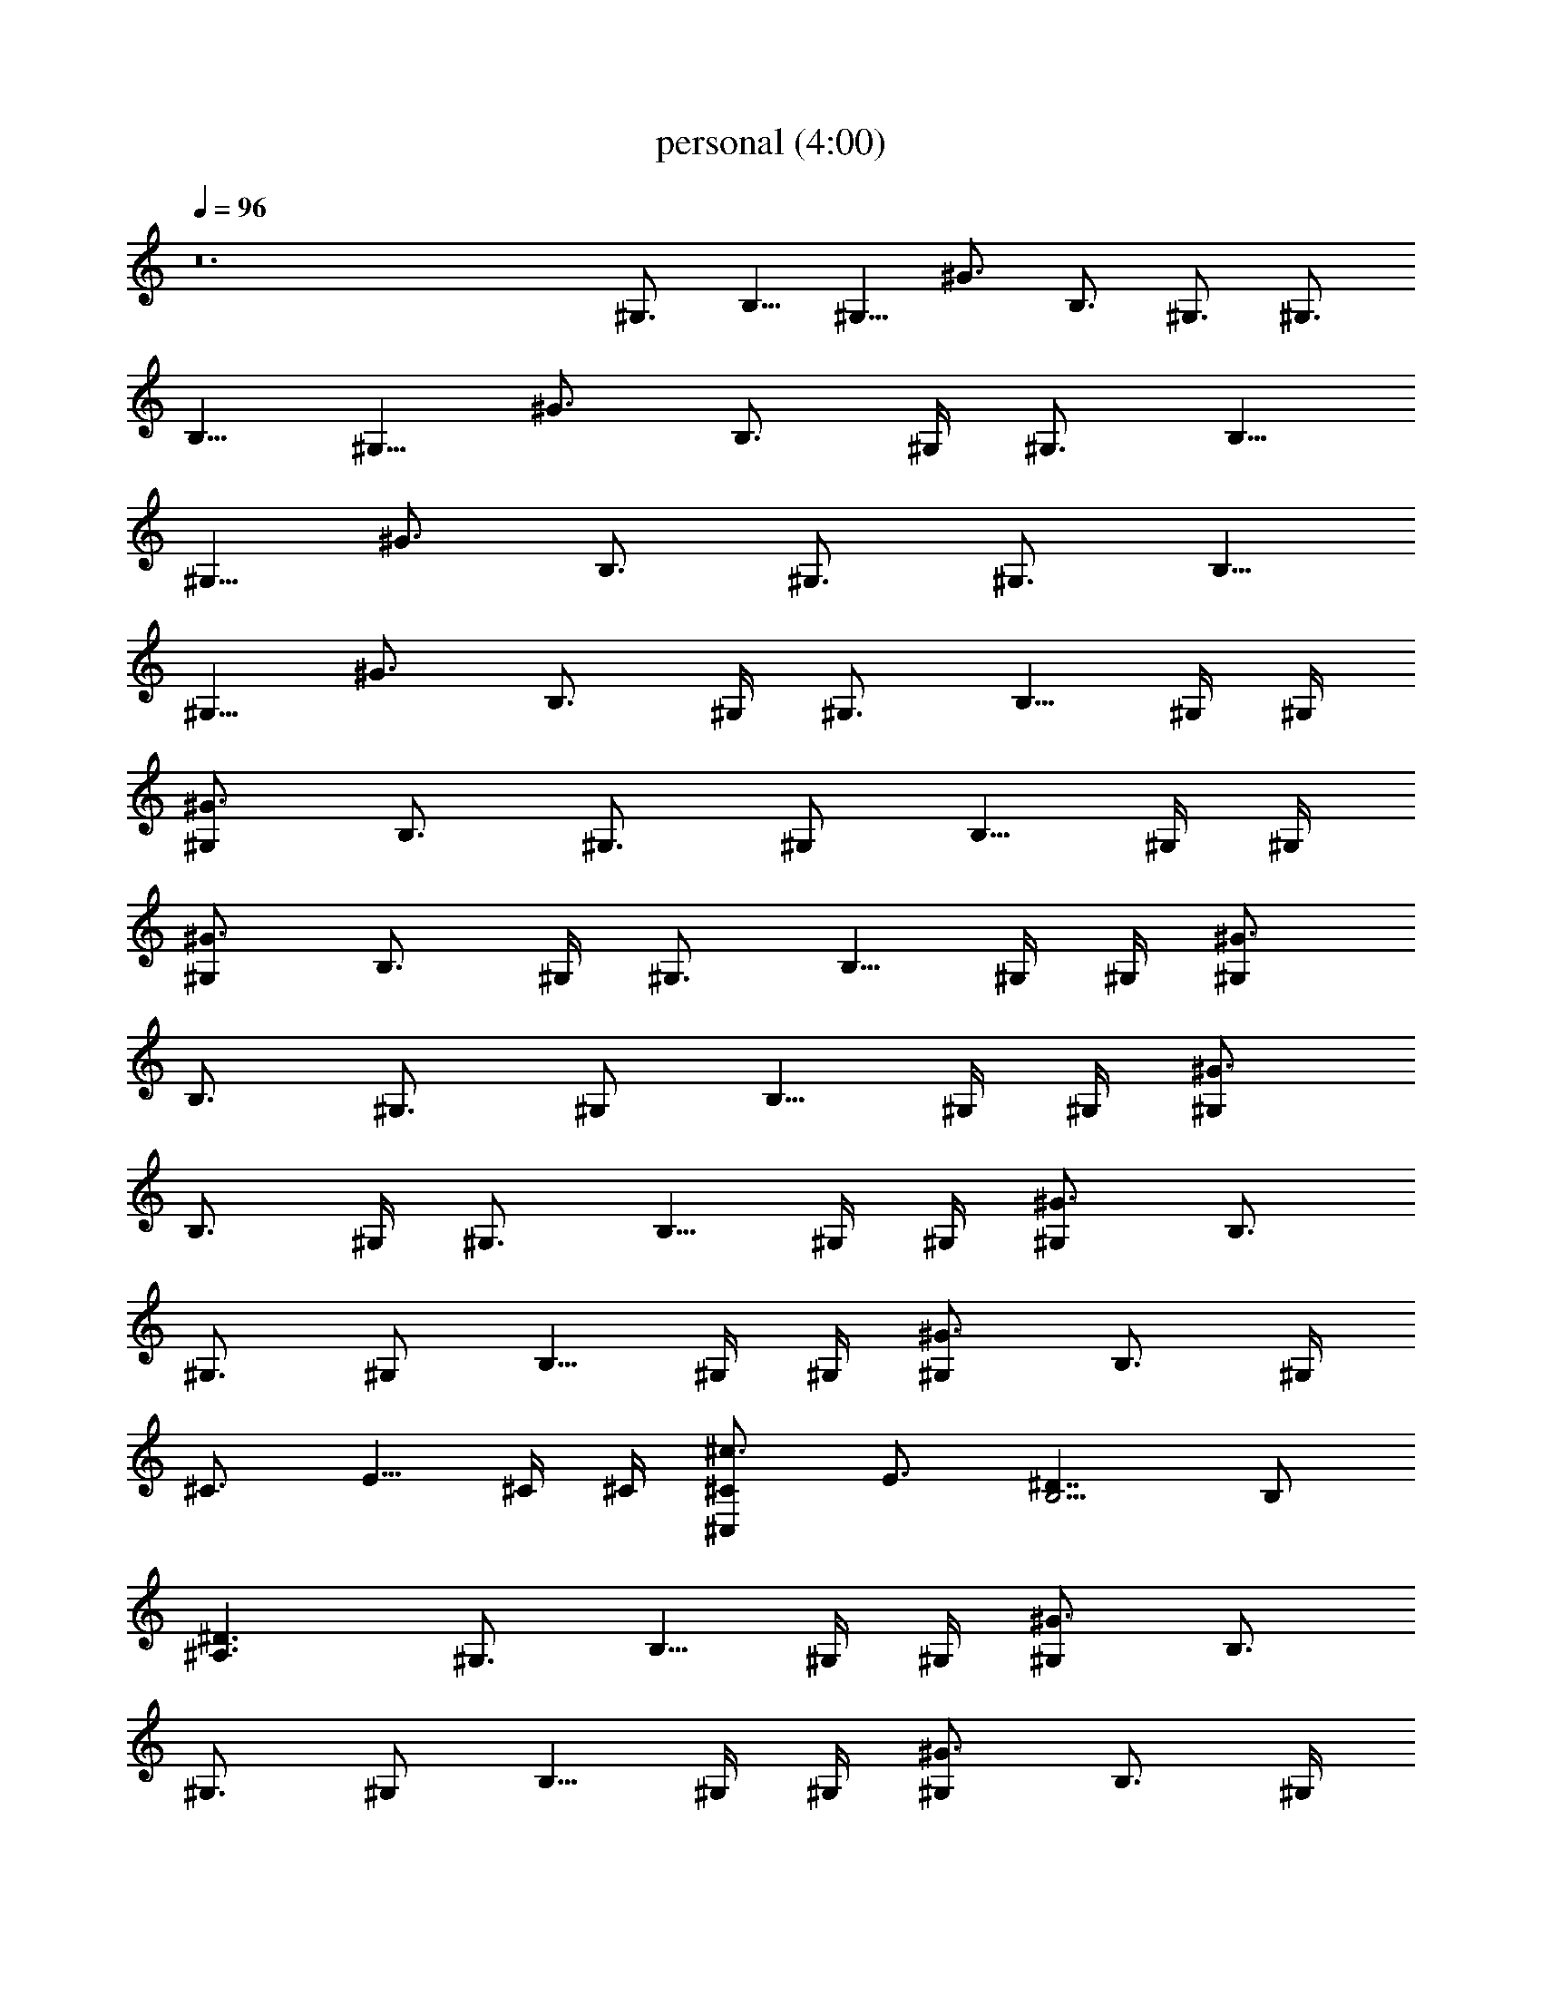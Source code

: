 X:1
T:personal (4:00)
Z:Transcribed by Pout of Brandywine
%  Original file:personal.mid
%  Transpose:2
L:1/4
Q:96
K:C
z12 ^G,3/4 [B,5/8z/2] [^G,5/8z/4] ^G3/4 [B,3/4z/2] ^G,3/4 [^G,3/4z/4]
[B,5/8z/2] [^G,5/8z/4] ^G3/4 [B,3/4z/2] ^G,/4 ^G,3/4 [B,5/8z/2]
[^G,5/8z/4] ^G3/4 [B,3/4z/2] ^G,3/4 [^G,3/4z/4] [B,5/8z/2]
[^G,5/8z/4] ^G3/4 [B,3/4z/2] ^G,/4 ^G,3/4 [B,5/8z/4] ^G,/4 ^G,/4
[^G3/4^G,] [B,3/4z/2] ^G,3/4 [^G,/2z/4] [B,5/8z/4] ^G,/4 ^G,/4
[^G3/4^G,] [B,3/4z/2] ^G,/4 ^G,3/4 [B,5/8z/4] ^G,/4 ^G,/4 [^G3/4^G,]
[B,3/4z/2] ^G,3/4 [^G,/2z/4] [B,5/8z/4] ^G,/4 ^G,/4 [^G3/4^G,]
[B,3/4z/2] ^G,/4 ^G,3/4 [B,5/8z/4] ^G,/4 ^G,/4 [^G3/4^G,] [B,3/4z/2]
^G,3/4 [^G,/2z/4] [B,5/8z/4] ^G,/4 ^G,/4 [^G3/4^G,] [B,3/4z/2] ^G,/4
^C3/4 [E5/8z/4] ^C/4 ^C/4 [^c3/4^C,^C] [E3/4z/2] [B,5/4^D7/4] B,/2
[^D3/2^A,3/2] ^G,3/4 [B,5/8z/4] ^G,/4 ^G,/4 [^G3/4^G,] [B,3/4z/2]
^G,3/4 [^G,/2z/4] [B,5/8z/4] ^G,/4 ^G,/4 [^G3/4^G,] [B,3/4z/2] ^G,/4
^G,3/4 [B,5/8z/4] ^G,/4 ^G,/4 [^G3/4^G,] [B,3/4z/2] ^G,3/4 [^G,/2z/4]
[B,5/8z/4] ^G,/4 ^G,/4 [^G3/4^G,] [B,3/4z/2] ^G,/4 [^g/4b/4^G,]
[b/4^g/4] [^g/4b/4] b/4 b/4 b/4 [^G,b/4^g/4] [^g/4b/4] [^g/4b/4] b/4
b/4 b/4 [^G,^g/4b/4] [b/4^g/4] [^g/4b/4] b/4 b/4 b/4 [^G,b/4^g/4]
[^g/4b/4] [^g/4b/4] b/4 b/4 b/4 [B,^g/4b/4] [b/4^g/4] [^g/4b/4] b/4
b/4 b/4 [B,b/4^g/4] [^g/4b/4] [^g/4b/4] b/4 b/4 b/4 [^F,^g/4b/4]
[b/4^g/4] [^g/4b/4] b/4 b/4 b/4 [^F,3/2b/4^g/4] [^g/4b/4] [^g/4b/4]
b/4 b/4 b/4 [^g/4b/4E3^C,] [b/4^g/4] [^g/4b/4] b/4 b/4 b/4
[^C,b/4^g/4] [^g/4b/4] [^g/4b/4] b/4 b/4 b/4 [^D,^g/4b/4^D3]
[b/4^g/4] [^g/4b/4] b/4 b/4 b/4 [E,b/4^g/4E3/2] [^g/4b/4] [^g/4b/4]
b/4 b/4 b/4 [^G,z3/4] [B,5/8z/4] ^G,/4 ^G,/4 [^G,^G3/4] [B,3/4z/2]
^G,/4 ^G,/2 [^G,/2z/4] [B,5/8z/4] ^G,/4 ^G,/4 [^G,^G3/4] [B,3/4z/2]
^G,/4 [^g/4b/4B/4^G/4^G,] [b/4^g/4^G/4B/4] [^g/4b/4B/4^G/4]
[^G/4B/4b/4] [^G/4B/4b/4] [B/4^G/4b/4] [^G,b/4^g/4B/4^G/4]
[^g/4b/4^G/4B/4] [^g/4b/4B/4^G/4] [^G/4B/4b/4] [^G/4B/4b/4]
[B/4^G/4b/4] [^G,^g/4b/4B/4^G/4] [b/4^g/4^G/4B/4] [^g/4b/4B/4^G/4]
[^G/4B/4b/4] [^G/4B/4b/4] [B/4^G/4b/4] [^G,b/4^g/4B/4^G/4]
[^g/4b/4^G/4B/4] [^g/4b/4B/4^G/4] [^G/4B/4b/4] [^G/4B/4b/4]
[B/4^G/4b/4] [B,3/2^g/4b/4B/4^F/4] [b/4^g/4^F/4B/4] [^g/4b/4B/4^F/4]
[^F/4B/4b/4] [^F/4B/4b/4] [B/4^F/4b/4] [B,3/2b/4^g/4B/4^F/4]
[^g/4b/4^F/4B/4] [^g/4b/4B/4^F/4] [^F/4B/4b/4] [^F/4B/4b/4]
[B/4^F/4b/4] [^F,^g/4b/4^C3^f/4^c/4] [b/4^g/4^c/4^f/4]
[^g/4b/4^f/4^c/4] [^c/4^f/4b/4] [^c/4^f/4b/4] [^f/4^c/4b/4]
[^F,3/2b/4^g/4^f/4^c/4] [^g/4b/4^c/4^f/4] [^g/4b/4^f/4^c/4]
[^c/4^f/4b/4] [^c/4^f/4b/4] [^f/4^c/4b/4] [^g/4b/4E3^c/4e/4^C,]
[b/4^g/4^c/4e/4] [^g/4b/4^c/4e/4] [^c/4e/4b/4] [^c/4e/4b/4]
[^c/4e/4b/4] [^C,b/4^g/4^c/4e/4] [^g/4b/4^c/4e/4] [^g/4b/4^c/4e/4]
[^c/4e/4b/4] [^c/4e/4b/4] [^c/4e/4b/4] [^D,^g/4b/4^D3^d/4^A/4]
[b/4^g/4^d/4^A/4] [^g/4b/4^d/4^A/4] [^d/4^A/4b/4] [^d/4^A/4b/4]
[^d/4^A/4b/4] [E,b/4^g/4E3/2^d/4B/4] [^g/4b/4^d/4B/4]
[^g/4b/4^d/4B/4] [^d/4B/4b/4] [^d/4B/4b/4] [^d/4B/4b/4] [^G,^g/4b/4]
[b/4^g/4] [^g/4b/4] [B,5/8b/4] [^G,/4b/4] [^G,/4b/4]
[^G,^G3/4b/4^g/4] [^g/4b/4] [^g/4b/4] [B,3/4b/4] b/4 [^G,/4b/4]
[^G,/2^g/4b/4] [b/4^g/4] [^G,/2^g/4b/4] [B,5/8b/4] [^G,/4b/4]
[^G,/4b/4] [^G,^G3/4b/4^g/4] [^g/4b/4] [^g/4b/4] [B,3/4b/4] b/4
[^G,/4b/4] [^A3^a5/2^A,3] z/2 [=A3=A,3=a3] [^G,z3/4] [B,5/8z/2] ^G,/4
[^G,^G3/4] [B,3/4z/2] ^G,/4 ^G,/2 [^G,3/4z/4] [B,5/8z/2] ^G,/4
[^G,^G3/4] [B,3/4z/2] ^G,/4 [^a5/2^A/2^A,/2] [^A,5/2^A5/2]
[=A3=A,3=a3] ^G,3/4 [B,5/8z/2] [^G,5/8z/4] ^G3/4 [B,3/4z/2] ^G,3/4
[^G,3/4z/4] [B,5/8z/2] [^G,5/8z/4] ^G3/4 [B,3/4z/2] ^G,/4 ^G,3/4
[B,5/8z/2] [^G,5/8z/4] ^G3/4 [B,3/4z/2] ^G,3/4 [^G,3/4z/4] [B,5/8z/2]
[^G,5/8z/4] ^G3/4 [B,3/4z/2] ^G,/4 [^G,z3/4] [B,5/8z/2] ^G,/4
[^G,^G3/4] [B,3/4z/2] ^G,/4 ^G,/2 [^G,3/4z/4] [B,5/8z/2] ^G,/4
[^G,^G3/4] [B,3/4z/2] ^G,/4 [^G,z/2] [^A^c5/2^f21/8z/4] [B,5/8z/2]
^G,/4 [^G,^G3/4] [B,3/4z/2] ^G,/4 ^G,/2 [^G,3/4z/4] [B,5/8z/2] ^G,/4
[^G,^G3/4] [B,3/4z/2] ^G,/4 ^G,3/4 [B,5/8z/4] ^G,/4 ^G,/4 [^G3/4^G,]
[B,3/4z/2] ^G,3/4 [^G,/2z/4] [B,5/8z/4] ^G,/4 ^G,/4 [^G3/4^G,]
[B,3/4z/2] ^G,/4 ^C3/4 [E5/8z/4] ^C/4 ^C/4 [^c3/4^C,^C] [E3/4z/2]
[B,5/4^D7/4] B,/2 [^D3/2^A,3/2] [^G,z3/4] [B,5/8z/2] ^G,/4 [^G,^G3/4]
[B,3/4z/2] ^G,/4 ^G,/2 [^G,3/4z/4] [B,5/8z/2] ^G,/4 [^G,^G3/4]
[B,3/4z/2] ^G,/4 [^G,z/4] [^A^c21/8^f21/8z/2] [B,5/8z/2] ^G,/4
[^G,^G3/4] [B,3/4z/2] ^G,/4 ^G,/2 [^G,3/4z/4] [B,5/8z/2] ^G,/4
[^G,^G3/4] [B,3/4z/2] ^G,/4 ^G,3/4 [B,5/8z/4] ^G,/4 ^G,/4 [^G3/4^G,]
[B,3/4z/2] ^G,3/4 [^G,/2z/4] [B,5/8z/4] ^G,/4 ^G,/4 [^G3/4^G,]
[B,3/4z/2] ^G,/4 ^C3/4 [E5/8z/4] ^C/4 ^C/4 [^c3/4^C,^C] [E3/4z/2]
[B,23/8^D7/4] z3/2 [^A,3/2=D3/2] z3/2 [E3/2^G3/2] z29/4 ^G5/8 ^G3/8
=G3/4 ^F3/4 =F3/4 E3/4 ^D3/4 =D3/4 ^C3/4 ^G,3/4 [B,5/8z/2]
[^G,5/8z/4] ^G3/4 [B,3/4z/2] ^G,3/4 [^G,3/4z/4] [B,5/8z/2]
[^G,5/8z/4] ^G3/4 [B,3/4z/2] ^G,/4 ^G,3/4 [B,5/8z/2] [^G,5/8z/4]
^G3/4 [B,3/4z/2] ^G,3/4 [^G,3/4z/4] [B,5/8z/2] [^G,5/8z/4] ^G3/4
[B,3/4z/2] ^G,/4 ^G,/4 ^G,/4 ^G,/4 ^G,/4 ^G,/4 ^G,/4 B,/4 ^G,/4 ^G,/4
^C,/4 ^G,/4 ^G,/4 ^G,/4 ^G,/4 ^G,/4 ^G,/4 ^G,/4 ^G,/4 B,/4 ^G,/4
^G,/4 ^C,/4 ^G,/4 ^G,/4 ^G,/4 ^G,/4 ^G,/4 ^G,/4 ^G,/4 ^G,/4 B,/4
^G,/4 ^G,/4 ^C,/4 ^G,/4 ^G,/4 ^G,/4 ^G,/4 ^G,/4 ^G,/4 ^G,/4 ^G,/4
B,/4 ^G,/4 ^G,/4 ^C,/4 ^G,/4 [^g/2^G,/4] [^G,/4b/2] ^G,/4 [^G,/4^c2]
^G,/4 ^G,/4 ^G,/4 B,/4 ^G,/4 ^G,/4 ^C,/4 ^G,/4 [^G,/4^d/2]
[^G,/4^f/2] ^G,/4 [^G,/4^g5/2] ^G,/4 ^G,/4 ^G,/4 B,/4 ^G,/4 ^G,/4
^C,/4 ^G,/4 ^G,/4 ^G,/4 ^G,/4 ^G,/4 ^G,/4 ^G,/4 ^G,/4 B,/4 ^G,/4
^G,/4 ^C,/4 ^G,/4 ^G,/4 ^G,/4 ^G,/4 ^G,/4 ^G,/4 ^G,/4 ^G,/4 B,/4
^G,/4 ^G,/4 ^C,/4 ^G,/4 [^G,/4^g/2] [^G,/4b/2] ^G,/4 [^G,/4^c2] ^G,/4
^G,/4 ^G,/4 B,/4 ^G,/4 ^G,/4 ^C,/4 ^G,/4 [^G,/4^d/2] [^G,/4^f/2]
^G,/4 [^G,/4^g5/2] ^G,/4 ^G,/4 ^G,/4 B,/4 ^G,/4 ^G,/4 ^C,/4 ^G,/4
^G,/4 ^G,/4 ^G,/4 ^G,/4 ^G,/4 ^G,/4 ^G,/4 B,/4 ^G,/4 ^G,/4 ^C,/4
^G,/4 ^G,/4 ^G,/4 ^G,/4 ^G,/4 ^G,/4 ^G,/4 ^G,/4 B,/4 ^G,/4 ^G,/4
^C,/4 ^G,/4 ^G,/4 ^G,/4 ^G,/4 ^G,/4 ^G,/4 ^G,/4 ^G,/4 [^G,/4B,/4]
^G,/4 [^G,/2z/4] ^C,/4 ^G,/4 ^G,/4 ^G,/4 ^G,/4 ^G,/4 ^G,/4 ^G,/4
^G,/4 [^G,/4B,/4] ^G,/4 [^G,/2z/4] ^C,/4 ^G,/4 ^G,/4 [B,^G,/4] ^G,/4
^G,/4 ^G,/4 ^G,/4 ^G,/4 [B,z/4] ^G,/4 ^G,/4 ^C,/4 ^G,/4 ^G,/4
[^F,^G,/4] ^G,/4 ^G,/4 ^G,/4 ^G,/4 ^G,/4 [^F,3/2B,/4] ^G,/4 ^G,/4
^C,/4 ^G,/4 ^G,/4 [E3^C,] z/2 ^C, z/2 [^D,^D3] z/2 [E,E3/2] z/2
^G,3/4 ^G,/2 ^G,/4 ^G, z/2 ^G,3/4 ^G,/2 ^G,/4 ^G, z/2 ^G,3/4 ^G,/2
^G,/4 ^G, z/2 ^G,3/4 ^G,/2 ^G,/4 ^G, z/2 [B/4^G/4^G,/4]
[^G,/4^G/4B/4] [B/4^G/4^G,/4] [^G/4B/4^G,/4] [^G/4B/4^G,/4]
[B/4^G/4^G,/4] [^G,/4B/4^G/4B,/4] [^G,/4^G/4B/4] [B/4^G/4^G,/2]
[^G/4B/4^C,/4] [^G/4B/4^G,/4] [B/4^G/4^G,/4] [^G,/4B/4^G/4]
[^G,/4^G/4B/4] [B/4^G/4^G,/4] [^G/4B/4^G,/4] [^G/4B/4^G,/4]
[B/4^G/4^G,/4] [^G,/4B/4^G/4B,/4] [^G,/4^G/4B/4] [B/4^G/4^G,/2]
[^G/4B/4^C,/4] [^G/4B/4^G,/4] [B/4^G/4^G,/4] [B,3/2B/4^F/4^G,/4]
[^G,/4^F/4B/4] [B/4^F/4^G,/4] [^F/4B/4^G,/4] [^F/4B/4^G,/4]
[B/4^F/4^G,/4] [B,3/2B/4^F/4] [^G,/4^F/4B/4] [B/4^F/4^G,/4]
[^F/4B/4^C,/4] [^F/4B/4^G,/4] [B/4^F/4^G,/4] [^F,^C3^f/4^c/4^G,/4]
[^G,/4^c/4^f/4] [^f/4^c/4^G,/4] [^c/4^f/4^G,/4] [^c/4^f/4^G,/4]
[^f/4^c/4^G,/4] [^F,3/2^f/4^c/4B,/4] [^G,/4^c/4^f/4] [^f/4^c/4^G,/4]
[^c/4^f/4^C,/4] [^c/4^f/4^G,/4] [^f/4^c/4^G,/4] [E3^c/4e/4^G,/4^C,]
[^G,/4^c/4e/4] [^c/4e/4^G,/4] [^c/4e/4^G,/4] [^c/4e/4^G,/4]
[^c/4e/4^G,/4] [^C,3/4^c/4e/4B,/4] [^G,/4^c/4e/4] [^c/4e/4^G,/4]
[^c/4e/4^C,/4] [^c/4e/4^G,/4] [^c/4e/4^G,/4] [^D,^D3^d/4^A/4^G,/4]
[^G,/4^d/4^A/4] [^d/4^A/4^G,/4] [^d/4^A/4^G,/4] [^d/4^A/4^G,/4]
[^d/4^A/4^G,/4] [E,E3/2^d/4B/4B,/4] [^G,/4^d/4B/4] [^d/4B/4^G,/4]
[^d/4B/4^C,/4] [^d/4B/4^G,/4] [^d/4B/4^G,/4] ^G,/4 ^G,/4 ^G,/4 ^G,/4
^G,/4 ^G,/4 B,/4 ^G,/4 ^G,/4 ^C,/4 ^G,/4 ^G,/4 ^G,/4 ^G,/4 ^G,/4
^G,/4 ^G,/4 ^G,/4 B,/4 ^G,/4 ^G,/4 ^C,/4 ^G,/4 ^G,/4 [^G,/4^C,] ^G,/4
^G,/4 ^G,/4 ^G,/4 ^G,/4 [^C,3/4B,/4] ^G,/4 ^G,/4 ^C,/4 ^G,/4 ^G,/4
[^D,^G,/4] ^G,/4 ^G,/4 ^G,/4 ^G,/4 ^G,/4 [E,B,/4] ^G,/4 ^G,/4 ^C,/4
^G,/4 ^G,/4 ^G,/4 ^G,/4 ^G,/4 ^G,/4 ^G,/4 ^G,/4 B,/4 ^G,/4 ^G,/4
^C,/4 ^G,/4 ^G,/4 ^G,/4 ^G,/4 ^G,/4 ^G,/4 ^G,/4 ^G,/4 B,/4 ^G,/4
^G,/4 ^C,/4 ^G,/4 ^G,/4 [^A3^a5/2^A,3] z/2 [=A3=A,3=a3] ^G, z/2 ^G,
z/2 ^G, z/2 ^G, z/2 [^a5/2^A/2^A,/2] [^A,5/2^A5/2] [=A3=A,3=a3z11/4]
[^A^c5/2^f21/8z/4] [^G,z3/4] [B,5/8z/2] ^G,/4 [^G,^G3/4] [B,3/4z/2]
^G,/4 ^G,/2 [^G,3/4z/4] [B,5/8z/2] ^G,/4 [^G,^G3/4] [B,3/4z/2] ^G,/4
[^a5/2^A/2^A,/2] [^A,5/2^A5/2] [=A3=A,3=a3z7/4] [^A^c5/2^f21/8] z/4
[^G,z3/4] [B,5/8z/2] ^G,/4 [^G,^G3/4] [B,3/4z/2] ^G,/4 ^G,/2
[^G,3/4z/4] [B,5/8z/2] ^G,/4 [^G,^G3/4] [B,3/4z/2] ^G,/4
[^a5/2^A/2^A,/2] [^A,5/2^A5/2] [=A3=A,3=a3] ^G,3/4 B,/2 [^G,/2z/4]
^G/2 z/4 B,/2 ^G,3/4 ^G,/4 B,/2 [^G,/2z/4] ^G/2 z/4 B,/2 ^G,/4
[=D3/2^A,3/2] z3/2 [=A,3/2^C3/2] z3/2 ^G,3/4 B,/2 [^G,/2z/4] ^G/2 z/4
B,/2 ^G,3/4 ^G,/4 B,/2 [^G,/2z/4] ^G/2 z/4 B,/2 ^G,/4
[=F21/8^A21/8D21/8^A,21/8] z3/8 [E3^C3=A,3=A3] 